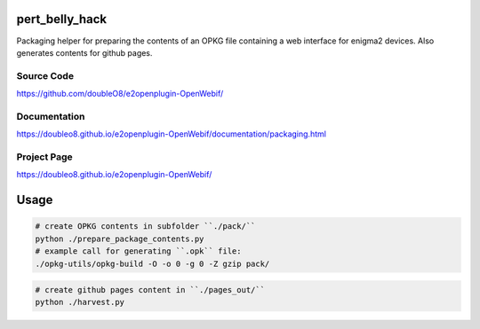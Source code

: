pert_belly_hack
===============

Packaging helper for preparing the contents of an OPKG file containing
a web interface for enigma2 devices. Also generates contents for github
pages.

Source Code
-----------

https://github.com/doubleO8/e2openplugin-OpenWebif/

Documentation
-------------

https://doubleo8.github.io/e2openplugin-OpenWebif/documentation/packaging.html

Project Page
------------

https://doubleo8.github.io/e2openplugin-OpenWebif/

Usage
=====

.. code-block:: sh

    # create OPKG contents in subfolder ``./pack/``
    python ./prepare_package_contents.py
    # example call for generating ``.opk`` file:
    ./opkg-utils/opkg-build -O -o 0 -g 0 -Z gzip pack/

.. code-block:: sh

    # create github pages content in ``./pages_out/``
    python ./harvest.py
